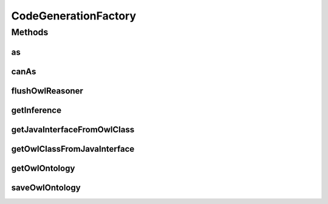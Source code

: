 .. java:import:: org.protege.owl.codegeneration.inference CodeGenerationInference

.. java:import:: org.semanticweb.owlapi.model OWLClass

.. java:import:: org.semanticweb.owlapi.model OWLOntology

.. java:import:: org.semanticweb.owlapi.model OWLOntologyStorageException

CodeGenerationFactory
=====================

.. java:package:: org.protege.owl.codegeneration
   :noindex:

.. java:type:: public interface CodeGenerationFactory

Methods
-------
as
^^

.. java:method::  <X extends WrappedIndividual> X as(WrappedIndividual resource, Class<? extends X> javaInterface)
   :outertype: CodeGenerationFactory

canAs
^^^^^

.. java:method::  boolean canAs(WrappedIndividual resource, Class<? extends WrappedIndividual> javaInterface)
   :outertype: CodeGenerationFactory

flushOwlReasoner
^^^^^^^^^^^^^^^^

.. java:method::  void flushOwlReasoner()
   :outertype: CodeGenerationFactory

getInference
^^^^^^^^^^^^

.. java:method::  CodeGenerationInference getInference()
   :outertype: CodeGenerationFactory

getJavaInterfaceFromOwlClass
^^^^^^^^^^^^^^^^^^^^^^^^^^^^

.. java:method::  Class<?> getJavaInterfaceFromOwlClass(OWLClass cls)
   :outertype: CodeGenerationFactory

getOwlClassFromJavaInterface
^^^^^^^^^^^^^^^^^^^^^^^^^^^^

.. java:method::  OWLClass getOwlClassFromJavaInterface(Class<?> javaInterface)
   :outertype: CodeGenerationFactory

getOwlOntology
^^^^^^^^^^^^^^

.. java:method::  OWLOntology getOwlOntology()
   :outertype: CodeGenerationFactory

saveOwlOntology
^^^^^^^^^^^^^^^

.. java:method::  void saveOwlOntology() throws OWLOntologyStorageException
   :outertype: CodeGenerationFactory

